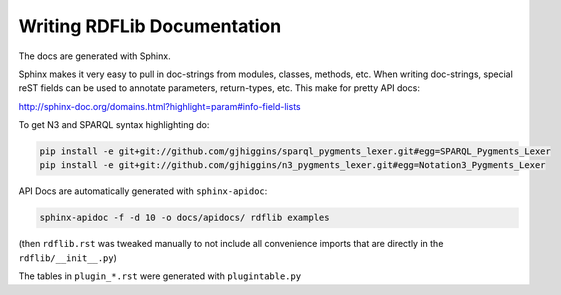 .. _docs: Writing RDFLib Documentation

================================
Writing RDFLib Documentation
================================

The docs are generated with Sphinx. 

Sphinx makes it very easy to pull in doc-strings from modules, classes, methods, etc. 
When writing doc-strings, special reST fields can be used to annotate parameters, return-types, etc. This make for pretty API docs: 

http://sphinx-doc.org/domains.html?highlight=param#info-field-lists

To get N3 and SPARQL syntax highlighting do:

.. code-block:: bash

   pip install -e git+git://github.com/gjhiggins/sparql_pygments_lexer.git#egg=SPARQL_Pygments_Lexer
   pip install -e git+git://github.com/gjhiggins/n3_pygments_lexer.git#egg=Notation3_Pygments_Lexer

API Docs are automatically generated with ``sphinx-apidoc``:

.. code-block:: bash

   sphinx-apidoc -f -d 10 -o docs/apidocs/ rdflib examples

(then ``rdflib.rst`` was tweaked manually to not include all convenience imports that are directly in the ``rdflib/__init__.py``)

The tables in ``plugin_*.rst`` were generated with ``plugintable.py`` 
